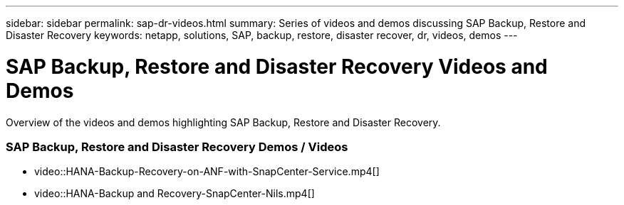 ---
sidebar: sidebar
permalink: sap-dr-videos.html
summary: Series of videos and demos discussing SAP Backup, Restore and Disaster Recovery
keywords: netapp, solutions, SAP, backup, restore, disaster recover, dr, videos, demos
---

= SAP Backup, Restore and Disaster Recovery Videos and Demos
:hardbreaks:
:nofooter:
:icons: font
:linkattrs:
:table-stripes: odd
:imagesdir: ./media/

[.lead]
Overview of the videos and demos highlighting SAP Backup, Restore and Disaster Recovery.

// tag::videos[]
=== SAP Backup, Restore and Disaster Recovery Demos / Videos

* video::HANA-Backup-Recovery-on-ANF-with-SnapCenter-Service.mp4[]

* video::HANA-Backup and Recovery-SnapCenter-Nils.mp4[]
// end::videos[]
